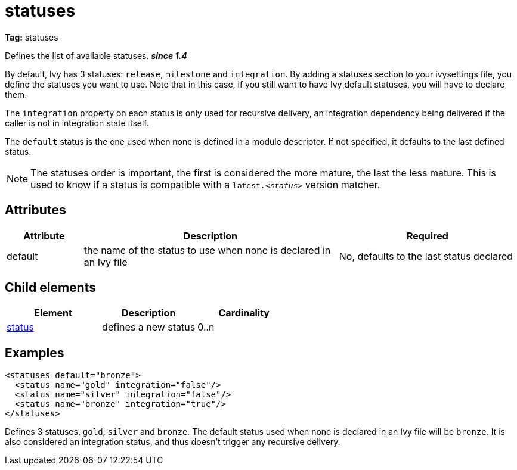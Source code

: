 ////
   Licensed to the Apache Software Foundation (ASF) under one
   or more contributor license agreements.  See the NOTICE file
   distributed with this work for additional information
   regarding copyright ownership.  The ASF licenses this file
   to you under the Apache License, Version 2.0 (the
   "License"); you may not use this file except in compliance
   with the License.  You may obtain a copy of the License at

     http://www.apache.org/licenses/LICENSE-2.0

   Unless required by applicable law or agreed to in writing,
   software distributed under the License is distributed on an
   "AS IS" BASIS, WITHOUT WARRANTIES OR CONDITIONS OF ANY
   KIND, either express or implied.  See the License for the
   specific language governing permissions and limitations
   under the License.
////

= statuses

*Tag:* statuses

Defines the list of available statuses. *__since 1.4__*

By default, Ivy has 3 statuses: `release`, `milestone` and `integration`. By adding a statuses section to your ivysettings file, you define the statuses you want to use. Note that in this case, if you still want to have Ivy default statuses, you will have to declare them.

The `integration` property on each status is only used for recursive delivery, an integration dependency being delivered if the caller is not in integration state itself.

The `default` status is the one used when none is defined in a module descriptor. If not specified, it defaults to the last defined status.

NOTE: The statuses order is important, the first is considered the more mature, the last the less mature. This is used to know if a status is compatible with a `latest._&lt;status&gt;_` version matcher.


== Attributes


[options="header",cols="15%,50%,35%"]
|=======
|Attribute|Description|Required
|default|the name of the status to use when none is declared in an Ivy file|No, defaults to the last status declared
|=======


== Child elements


[options="header"]
|=======
|Element|Description|Cardinality
|link:../settings/status.html[status]|defines a new status|0..n
|=======


== Examples


[source, xml]
----

<statuses default="bronze">
  <status name="gold" integration="false"/>
  <status name="silver" integration="false"/>
  <status name="bronze" integration="true"/>
</statuses>

----

Defines 3 statuses, `gold`, `silver` and `bronze`. The default status used when none is declared in an Ivy file will be `bronze`.
It is also considered an integration status, and thus doesn't trigger any recursive delivery.

